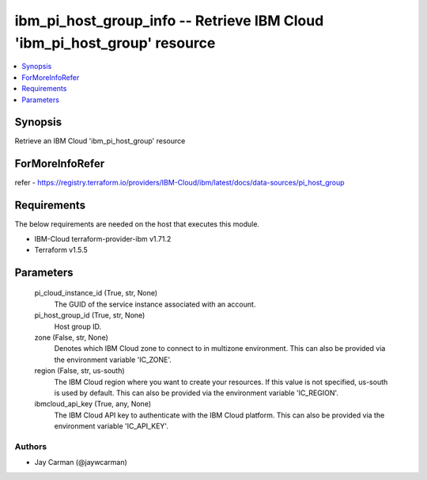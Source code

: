 
ibm_pi_host_group_info -- Retrieve IBM Cloud 'ibm_pi_host_group' resource
=========================================================================

.. contents::
   :local:
   :depth: 1


Synopsis
--------

Retrieve an IBM Cloud 'ibm_pi_host_group' resource


ForMoreInfoRefer
----------------
refer - https://registry.terraform.io/providers/IBM-Cloud/ibm/latest/docs/data-sources/pi_host_group

Requirements
------------
The below requirements are needed on the host that executes this module.

- IBM-Cloud terraform-provider-ibm v1.71.2
- Terraform v1.5.5



Parameters
----------

  pi_cloud_instance_id (True, str, None)
    The GUID of the service instance associated with an account.


  pi_host_group_id (True, str, None)
    Host group ID.


  zone (False, str, None)
    Denotes which IBM Cloud zone to connect to in multizone environment. This can also be provided via the environment variable 'IC_ZONE'.


  region (False, str, us-south)
    The IBM Cloud region where you want to create your resources. If this value is not specified, us-south is used by default. This can also be provided via the environment variable 'IC_REGION'.


  ibmcloud_api_key (True, any, None)
    The IBM Cloud API key to authenticate with the IBM Cloud platform. This can also be provided via the environment variable 'IC_API_KEY'.













Authors
~~~~~~~

- Jay Carman (@jaywcarman)

